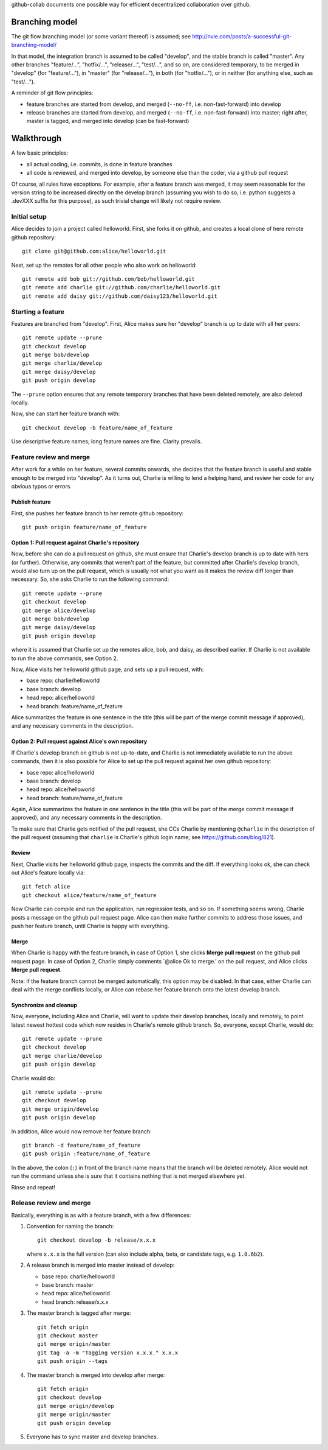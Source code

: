 github-collab documents one possible way for efficient decentralized collaboration over github.

Branching model
===============

The git flow branching model (or some variant thereof) is assumed; see
http://nvie.com/posts/a-successful-git-branching-model/

In that model, the integration branch is assumed to be called
"develop", and the stable branch is called "master". Any other
branches "feature/...", "hotfix/...", "release/...", "test/...", and
so on, are considered temporary, to be merged in "develop" (for
"feature/..."), in "master" (for "release/..."), in both (for
"hotfix/..."), or in neither (for anything else, such as "test/...").

A reminder of git flow principles:

* feature branches are started from develop,
  and merged (``--no-ff``, i.e. non-fast-forward) into develop
* release branches are started from develop,
  and merged (``--no-ff``, i.e. non-fast-forward) into master;
  right after, master is tagged, and merged into develop (can be fast-forward)

Walkthrough
===========

A few basic principles:

* all actual coding, i.e. commits, is done in feature branches
* all code is reviewed, and merged into develop, by someone else than
  the coder, via a github pull request

Of course, all rules have exceptions. For example, after a feature
branch was merged, it may seem reasonable for the version string to be
increased directly on the develop branch (assuming you wish to do so,
i.e. python suggests a .devXXX suffix for this purpose), as such
trivial change will likely not require review.

Initial setup
-------------

Alice decides to join a project called helloworld. First, she forks it
on github, and creates a local clone of here remote github
repository::

    git clone git@github.com:alice/helloworld.git

Next, set up the remotes for all other people who also work on
helloworld::

    git remote add bob git://github.com/bob/helloworld.git
    git remote add charlie git://github.com/charlie/helloworld.git
    git remote add daisy git://github.com/daisy123/helloworld.git

Starting a feature
------------------

Features are branched from "develop". First, Alice makes sure her
"develop" branch is up to date with all her peers::

    git remote update --prune
    git checkout develop
    git merge bob/develop
    git merge charlie/develop
    git merge daisy/develop
    git push origin develop

The ``--prune`` option ensures that any remote temporary branches that
have been deleted remotely, are also deleted locally.

Now, she can start her feature branch with::

    git checkout develop -b feature/name_of_feature

Use descriptive feature names; long feature names are fine. Clarity
prevails.

.. todo::

   Describe rebase and forced push.

Feature review and merge
------------------------

After work for a while on her feature, several commits onwards, she
decides that the feature branch is useful and stable enough to be
merged into "develop". As it turns out, Charlie is willing to lend a
helping hand, and review her code for any obvious typos or errors.

Publish feature
~~~~~~~~~~~~~~~

First, she pushes her feature branch to her remote github repository::

    git push origin feature/name_of_feature

Option 1: Pull request against Charlie's repository
~~~~~~~~~~~~~~~~~~~~~~~~~~~~~~~~~~~~~~~~~~~~~~~~~~~

Now, before she can do a pull request on github, she must ensure that
Charlie's develop branch is up to date with hers (or
further). Otherwise, any commits that weren't part of the feature, but
committed after Charlie's develop branch, would also turn up on the
pull request, which is usually not what you want as it makes the
review diff longer than necessary. So, she asks Charlie to run the
following command::

    git remote update --prune
    git checkout develop
    git merge alice/develop
    git merge bob/develop
    git merge daisy/develop
    git push origin develop

where it is assumed that Charlie set up the remotes alice, bob, and
daisy, as described earlier.
If Charlie is not available to run the above commands, see Option 2.

Now, Alice visits her helloworld github page, and sets up a pull
request, with:

* base repo: charlie/helloworld
* base branch: develop
* head repo: alice/helloworld
* head branch: feature/name_of_feature

Alice summarizes the feature in one sentence in the title (this will be
part of the merge commit message if approved), and any necessary
comments in the description.

Option 2: Pull request against Alice's own repository
~~~~~~~~~~~~~~~~~~~~~~~~~~~~~~~~~~~~~~~~~~~~~~~~~~~~~

If Charlie's develop branch on github is not up-to-date,
and Charlie is not immediately available to run the above commands,
then it is also possible for Alice to set up the pull request
against her own github repository:

* base repo: alice/helloworld
* base branch: develop
* head repo: alice/helloworld
* head branch: feature/name_of_feature

Again,
Alice summarizes the feature in one sentence in the title (this will be
part of the merge commit message if approved), and any necessary
comments in the description.

To make sure that Charlie gets notified of the pull request, she CCs Charlie
by mentioning ``@charlie`` in the description of the pull request
(assuming that ``charlie`` is Charlie's github login name;
see https://github.com/blog/821).

Review
~~~~~~

Next, Charlie visits her helloworld github page, inspects the commits
and the diff. If everything looks ok, she can check out Alice's
feature locally via::

    git fetch alice
    git checkout alice/feature/name_of_feature

Now Charlie can compile and run the application, run regression tests,
and so on. If something seems wrong, Charlie posts a message on the
github pull request page. Alice can then make further commits to
address those issues, and push her feature branch, until Charlie is
happy with everything.

Merge
~~~~~

When Charlie is happy with the feature branch,
in case of Option 1,
she clicks **Merge pull request** on the github pull request page.
In case of Option 2, Charlie simply comments `@alice Ok to merge.'
on the pull request, and Alice clicks **Merge pull request**.

Note: if the feature branch cannot be merged automatically,
this option may be disabled. In that case, either Charlie can deal
with the merge conflicts locally, or Alice can rebase her feature
branch onto the latest develop branch.

.. todo::

   Document merge conflict strategies in separate section.

Synchronize and cleanup
~~~~~~~~~~~~~~~~~~~~~~~

Now, everyone, including Alice and Charlie, will want to update their
develop branches, locally and remotely, to point latest newest hottest
code which now resides in Charlie's remote github branch. So, everyone,
except Charlie, would do::

    git remote update --prune
    git checkout develop
    git merge charlie/develop
    git push origin develop

Charlie would do::

    git remote update --prune
    git checkout develop
    git merge origin/develop
    git push origin develop

In addition, Alice would now remove her feature branch::

    git branch -d feature/name_of_feature
    git push origin :feature/name_of_feature

In the above, the colon (``:``) in front of the branch name means that
the branch will be deleted remotely. Alice would not run the command
unless she is sure that it contains nothing that is not merged
elsewhere yet.

Rinse and repeat!

Release review and merge
------------------------

Basically, everything is as with a feature branch, with a few differences:

#. Convention for naming the branch::

       git checkout develop -b release/x.x.x

   where ``x.x.x`` is the full version
   (can also include alpha, beta, or candidate tags, e.g. ``1.0.6b2``).

#. A release branch is merged into master instead of develop:

   * base repo: charlie/helloworld
   * base branch: master
   * head repo: alice/helloworld
   * head branch: release/x.x.x

#. The master branch is tagged after merge::

       git fetch origin
       git checkout master
       git merge origin/master
       git tag -a -m "Tagging version x.x.x." x.x.x
       git push origin --tags

#. The master branch is merged into develop after merge::

       git fetch origin
       git checkout develop
       git merge origin/develop
       git merge origin/master
       git push origin develop

#. Everyone has to sync master and develop branches.

.. todo::

   Add details of git commands.
